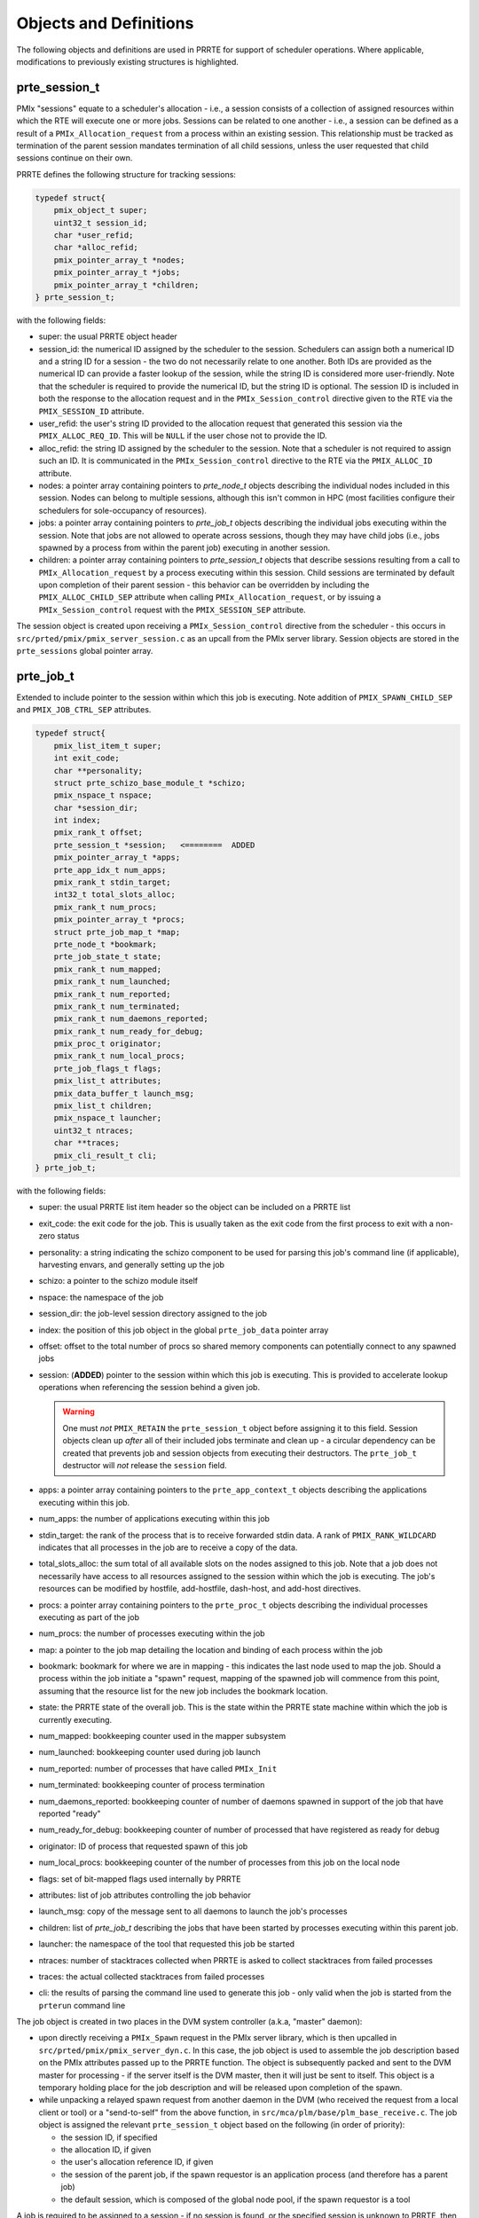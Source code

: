 Objects and Definitions
=======================

The following objects and definitions are used in PRRTE for support of
scheduler operations. Where applicable, modifications to previously
existing structures is highlighted.


prte_session_t
--------------
PMIx "sessions" equate to a scheduler's allocation - i.e., a session consists
of a collection of assigned resources within which the RTE will execute one
or more jobs. Sessions can be related to one another - i.e., a session can
be defined as a result of a ``PMIx_Allocation_request`` from a process within
an existing session. This relationship must be tracked as termination of the
parent session mandates termination of all child sessions, unless the user
requested that child sessions continue on their own.

PRRTE defines the following structure for tracking sessions:

.. code:: c

	typedef struct{
	    pmix_object_t super;
	    uint32_t session_id;
	    char *user_refid;
	    char *alloc_refid;
	    pmix_pointer_array_t *nodes;
	    pmix_pointer_array_t *jobs;
	    pmix_pointer_array_t *children;
	} prte_session_t;

with the following fields:

* super: the usual PRRTE object header

* session_id: the numerical ID assigned by the scheduler to
  the session. Schedulers can assign both a numerical ID and
  a string ID for a session - the two do not necessarily relate
  to one another. Both IDs are provided as the numerical ID
  can provide a faster lookup of the session, while the string ID
  is considered more user-friendly. Note that the scheduler is
  required to provide the numerical ID, but the string ID is
  optional. The session ID is included in both the response to
  the allocation request and in the ``PMIx_Session_control``
  directive given to the RTE via the ``PMIX_SESSION_ID`` attribute.

* user_refid: the user's string ID provided to the allocation request
  that generated this session via the ``PMIX_ALLOC_REQ_ID``. This will
  be ``NULL`` if the user chose not to provide the ID.

* alloc_refid: the string ID assigned by the scheduler to the session.
  Note that a scheduler is not required to assign such an ID. It is
  communicated in the ``PMIx_Session_control`` directive to the RTE
  via the ``PMIX_ALLOC_ID`` attribute.

* nodes: a pointer array containing pointers to `prte_node_t` objects
  describing the individual nodes included in this session. Nodes can
  belong to multiple sessions, although this isn't common in HPC (most
  facilities configure their schedulers for sole-occupancy of resources).

* jobs: a pointer array containing pointers to `prte_job_t` objects
  describing the individual jobs executing within the session. Note that
  jobs are not allowed to operate across sessions, though they may have
  child jobs (i.e., jobs spawned by a process from within the parent job)
  executing in another session.

* children: a pointer array containing pointers to `prte_session_t` objects
  that describe sessions resulting from a call to ``PMIx_Allocation_request``
  by a process executing within this session. Child sessions are terminated
  by default upon completion of their parent session - this behavior can be
  overridden by including the ``PMIX_ALLOC_CHILD_SEP`` attribute when calling
  ``PMIx_Allocation_request``, or by issuing a ``PMIx_Session_control`` request
  with the ``PMIX_SESSION_SEP`` attribute.

The session object is created upon receiving a ``PMIx_Session_control``
directive from the scheduler - this occurs in ``src/prted/pmix/pmix_server_session.c``
as an upcall from the PMIx server library. Session objects are stored in the
``prte_sessions`` global pointer array.



prte_job_t
----------
Extended to include pointer to the session within which this job is executing.
Note addition of ``PMIX_SPAWN_CHILD_SEP`` and ``PMIX_JOB_CTRL_SEP`` attributes.

.. code:: c

	typedef struct{
	    pmix_list_item_t super;
	    int exit_code;
	    char **personality;
	    struct prte_schizo_base_module_t *schizo;
	    pmix_nspace_t nspace;
	    char *session_dir;
	    int index;
	    pmix_rank_t offset;
	    prte_session_t *session;   <========  ADDED
	    pmix_pointer_array_t *apps;
	    prte_app_idx_t num_apps;
	    pmix_rank_t stdin_target;
	    int32_t total_slots_alloc;
	    pmix_rank_t num_procs;
	    pmix_pointer_array_t *procs;
	    struct prte_job_map_t *map;
	    prte_node_t *bookmark;
	    prte_job_state_t state;
	    pmix_rank_t num_mapped;
	    pmix_rank_t num_launched;
	    pmix_rank_t num_reported;
	    pmix_rank_t num_terminated;
	    pmix_rank_t num_daemons_reported;
	    pmix_rank_t num_ready_for_debug;
	    pmix_proc_t originator;
	    pmix_rank_t num_local_procs;
	    prte_job_flags_t flags;
	    pmix_list_t attributes;
	    pmix_data_buffer_t launch_msg;
	    pmix_list_t children;
	    pmix_nspace_t launcher;
	    uint32_t ntraces;
	    char **traces;
	    pmix_cli_result_t cli;
	} prte_job_t;

with the following fields:

* super: the usual PRRTE list item header so the object can be
  included on a PRRTE list

* exit_code: the exit code for the job. This is usually taken as
  the exit code from the first process to exit with a non-zero
  status

* personality: a string indicating the schizo component to be
  used for parsing this job's command line (if applicable),
  harvesting envars, and generally setting up the job

* schizo: a pointer to the schizo module itself

* nspace: the namespace of the job

* session_dir: the job-level session directory assigned to the job

* index: the position of this job object in the global ``prte_job_data``
  pointer array

* offset: offset to the total number of procs so shared memory
  components can potentially connect to any spawned jobs

* session: (**ADDED**) pointer to the session within which this job
  is executing. This is provided to accelerate lookup operations when
  referencing the session behind a given job.

  .. warning::

    One must `not`
    ``PMIX_RETAIN`` the ``prte_session_t`` object before assigning it to
    this field. Session objects clean up `after` all of their included
    jobs terminate and clean up - a circular dependency can be created
    that prevents job and session objects from executing their destructors.
    The ``prte_job_t`` destructor will `not` release the ``session`` field.

* apps: a pointer array containing pointers to the ``prte_app_context_t``
  objects describing the applications executing within this job.

* num_apps: the number of applications executing within this job

* stdin_target: the rank of the process that is to receive forwarded stdin
  data. A rank of ``PMIX_RANK_WILDCARD`` indicates that all processes in
  the job are to receive a copy of the data.

* total_slots_alloc: the sum total of all available slots on the nodes
  assigned to this job. Note that a job does not necessarily have access
  to all resources assigned to the session within which the job is executing.
  The job's resources can be modified by hostfile, add-hostfile, dash-host,
  and add-host directives.

* procs: a pointer array containing pointers to the ``prte_proc_t`` objects
  describing the individual processes executing as part of the job

* num_procs: the number of processes executing within the job

* map: a pointer to the job map detailing the location and binding of
  each process within the job

* bookmark: bookmark for where we are in mapping - this indicates the last
  node used to map the job. Should a process within the job initiate a
  "spawn" request, mapping of the spawned job will commence from this
  point, assuming that the resource list for the new job includes the
  bookmark location.

* state: the PRRTE state of the overall job. This is the state within the
  PRRTE state machine within which the job is currently executing.

* num_mapped: bookkeeping counter used in the mapper subsystem

* num_launched: bookkeeping counter used during job launch

* num_reported: number of processes that have called ``PMIx_Init``

* num_terminated: bookkeeping counter of process termination

* num_daemons_reported: bookkeeping counter of number of daemons
  spawned in support of the job that have reported "ready"

* num_ready_for_debug: bookkeeping counter of number of processed
  that have registered as ready for debug

* originator: ID of process that requested spawn of this job

* num_local_procs: bookkeeping counter of the number of processes
  from this job on the local node

* flags: set of bit-mapped flags used internally by PRRTE

* attributes: list of job attributes controlling the job behavior

* launch_msg: copy of the message sent to all daemons to launch
  the job's processes

* children: list of `prte_job_t` describing the jobs that have been
  started by processes executing within this parent job.

* launcher: the namespace of the tool that requested this job be
  started

* ntraces: number of stacktraces collected when PRRTE is asked to
  collect stacktraces from failed processes

* traces: the actual collected stacktraces from failed processes

* cli: the results of parsing the command line used to generate
  this job - only valid when the job is started from the ``prterun``
  command line


The job object is created in two places in the DVM system controller
(a.k.a, "master" daemon):

* upon directly receiving a ``PMIx_Spawn`` request in the PMIx server
  library, which is then upcalled in ``src/prted/pmix/pmix_server_dyn.c``.
  In this case, the job object is used to assemble the job description
  based on the PMIx attributes passed up to the PRRTE function. The
  object is subsequently packed and sent to the DVM master for processing - if
  the server itself is the DVM master, then it will just be sent to itself.
  This object is a temporary holding place for the job description and
  will be released upon completion of the spawn.

* while unpacking a relayed spawn request from another daemon in the
  DVM (who received the request from a local client or tool) or a
  "send-to-self" from the above function, in
  ``src/mca/plm/base/plm_base_receive.c``. The job object is assigned
  the relevant ``prte_session_t`` object based on the following (in
  order of priority):

  * the session ID, if specified
  * the allocation ID, if given
  * the user's allocation reference ID, if given
  * the session of the parent job, if the spawn requestor is an
    application process (and therefore has a parent job)
  * the default session, which is composed of the global node pool, if
    the spawn requestor is a tool

A job is required to be assigned to a session - if no session is found,
or the specified session is unknown to PRRTE, then the spawn request
will be denied with an appropriate error code.


